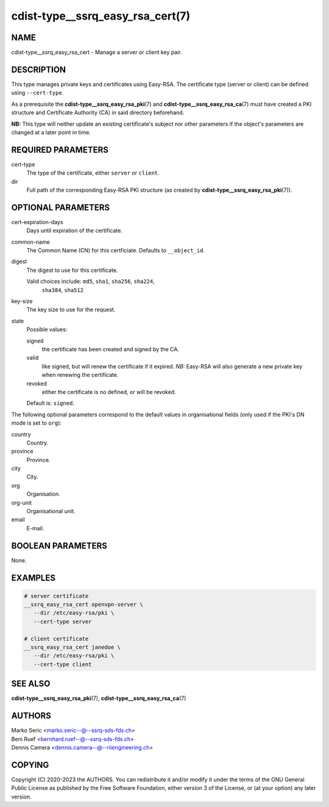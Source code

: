 cdist-type__ssrq_easy_rsa_cert(7)
=================================

NAME
----
cdist-type__ssrq_easy_rsa_cert - Manage a server or client key pair.


DESCRIPTION
-----------
This type manages private keys and certificates using Easy-RSA.
The certificate type (server or client) can be defined using ``--cert-type``.

As a prerequisite the :strong:`cdist-type__ssrq_easy_rsa_pki`\ (7) and
:strong:`cdist-type__ssrq_easy_rsa_ca`\ (7) must have created a PKI structure and
Certificate Authority (CA) in said directory beforehand.

**NB:** This type will neither update an existing certificate's subject nor
other parameters if the object's parameters are changed at a later point in
time.


REQUIRED PARAMETERS
-------------------
cert-type
    The type of the certificate, either ``server`` or ``client``.
dir
    Full path of the corresponding Easy-RSA PKI structure (as created by
    :strong:`cdist-type__ssrq_easy_rsa_pki`\ (7)).


OPTIONAL PARAMETERS
-------------------
cert-expiration-days
    Days until expiration of the certificate.
common-name
    The Common Name (CN) for this certficiate.
    Defaults to ``__object_id``.
digest
    The digest to use for this certificate.

    Valid choices include: ``md5``, ``sha1``, ``sha256``, ``sha224``,
	``sha384``, ``sha512``
key-size
    The key size to use for the request.
state
    Possible values:

    signed
        the certificate has been created and signed by the CA.
    valid
        like signed, but will renew the certificate if it expired.
        *NB:* Easy-RSA will also generate a new private key when renewing the
        certificate.
    revoked
        either the certificate is no defined, or will be revoked.

    Default is: ``signed``.


The following optional parameters correspond to the default values in
organisational fields (only used if the PKI's DN mode is set to ``org``):

country
    Country.
province
    Province.
city
    City.
org
    Organisation.
org-unit
    Organisational unit.
email
    E-mail.


BOOLEAN PARAMETERS
------------------
None.


EXAMPLES
--------

.. code-block:: sh

   # server certificate
   __ssrq_easy_rsa_cert openvpn-server \
      --dir /etc/easy-rsa/pki \
      --cert-type server

   # client certificate
   __ssrq_easy_rsa_cert janedoe \
      --dir /etc/easy-rsa/pki \
      --cert-type client


SEE ALSO
--------
:strong:`cdist-type__ssrq_easy_rsa_pki`\ (7),
:strong:`cdist-type__ssrq_easy_rsa_ca`\ (7)


AUTHORS
-------
| Marko Seric <marko.seric--@--ssrq-sds-fds.ch>
| Beni Ruef <bernhard.ruef--@--ssrq-sds-fds.ch>
| Dennis Camera <dennis.camera--@--riiengineering.ch>


COPYING
-------
Copyright \(C) 2020-2023 the AUTHORS.
You can redistribute it and/or modify it under the terms of the GNU General
Public License as published by the Free Software Foundation, either version 3 of
the License, or (at your option) any later version.
